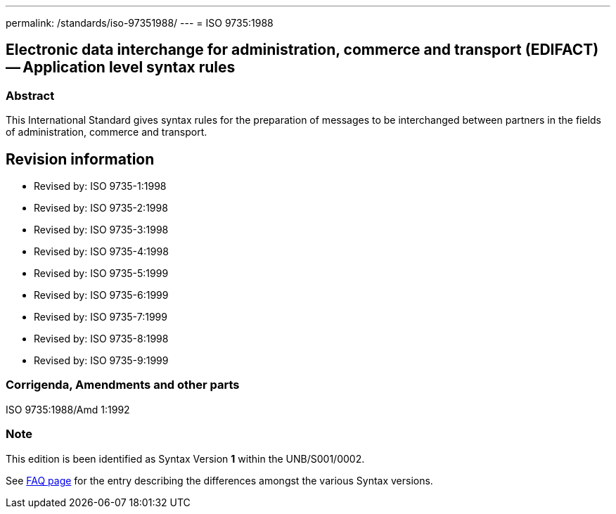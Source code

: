 ---
permalink: /standards/iso-97351988/
---
= ISO 9735:1988

== Electronic data interchange for administration, commerce and transport (EDIFACT) -- Application level syntax rules
=== Abstract
This International Standard gives syntax rules for the preparation of messages to be interchanged between partners in the fields of administration, commerce and transport.

== Revision information
* Revised by: ISO 9735-1:1998
* Revised by: ISO 9735-2:1998
* Revised by: ISO 9735-3:1998
* Revised by: ISO 9735-4:1998
* Revised by: ISO 9735-5:1999
* Revised by: ISO 9735-6:1999
* Revised by: ISO 9735-7:1999
* Revised by: ISO 9735-8:1998
* Revised by: ISO 9735-9:1999

=== Corrigenda, Amendments and other parts
ISO 9735:1988/Amd 1:1992

=== Note
This edition is been identified as Syntax Version *1* within the UNB/S001/0002.

See link:/faq[FAQ page] for the entry describing the differences amongst the various Syntax versions.

